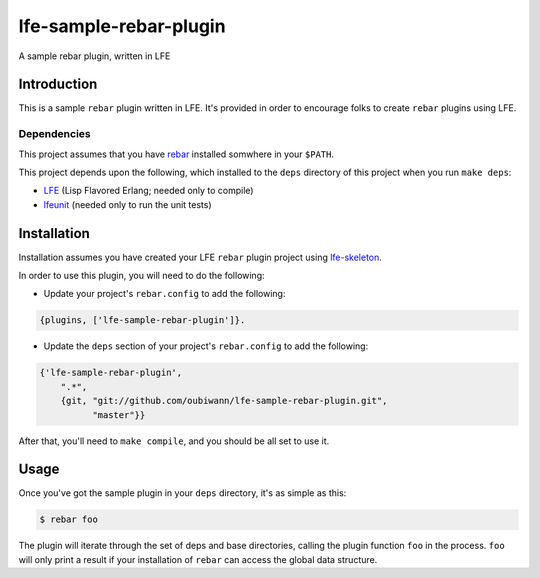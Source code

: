 #######################
lfe-sample-rebar-plugin
#######################

A sample rebar plugin, written in LFE


Introduction
============

This is a sample ``rebar`` plugin written in LFE. It's provided in order to
encourage folks to create ``rebar`` plugins using LFE.


Dependencies
------------

This project assumes that you have `rebar`_ installed somwhere in your
``$PATH``.

This project depends upon the following, which installed to the ``deps``
directory of this project when you run ``make deps``:

* `LFE`_ (Lisp Flavored Erlang; needed only to compile)

* `lfeunit`_ (needed only to run the unit tests)


Installation
============

Installation assumes you have created your LFE ``rebar`` plugin project
using `lfe-skeleton`_.

In order to use this plugin, you will need to do the following:

* Update your project's ``rebar.config`` to add the following:

.. code:: erlang

    {plugins, ['lfe-sample-rebar-plugin']}.

* Update the ``deps`` section of your project's ``rebar.config`` to add the
  following:

.. code:: erlang

    {'lfe-sample-rebar-plugin',
        ".*",
        {git, "git://github.com/oubiwann/lfe-sample-rebar-plugin.git",
              "master"}}

After that, you'll need to ``make compile``, and you should be all set to use
it.


Usage
=====

Once you've got the sample plugin in your ``deps`` directory, it's as simple as
this:

.. code:: bash

    $ rebar foo

The plugin will iterate through the set of deps and base directories, calling
the plugin function ``foo`` in the process. ``foo`` will only print a result
if your installation of ``rebar`` can access the global data structure.


.. Links
.. =====
.. _rebar: https://github.com/rebar/rebar
.. _LFE: https://github.com/rvirding/lfe
.. _lfeunit: https://github.com/lfe/lfeunit
.. _lfe-skeleton: https://github.com/lfe/skeleton-project
